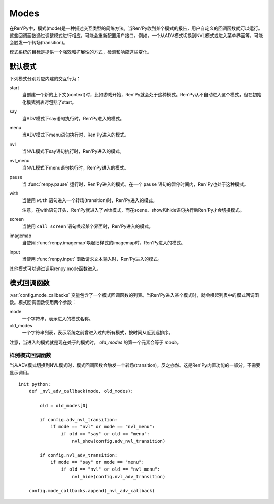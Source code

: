 .. _modes:

=====
Modes
=====

在Ren'Py中，模式(mode)是一种描述交互类型的简练方法。当Ren'Py收到某个模式的报告，用户自定义的回调函数就可以运行。这些回调函数通过调整模式进行相应，可能会重新配置用户接口。例如，一个从ADV模式切换到NVL模式或进入菜单界面等，可能会触发一个转场(transition)。

模式系统的目标是提供一个强效和扩展性的方式，检测和响应这些变化。

默认模式
=============

下列模式分别对应内建的交互行为：

start
    当创建一个新的上下文(context)时，比如游戏开始，Ren'Py就会处于这种模式。Ren'Py从不自动进入这个模式，但在初始化模式列表时包括了start。

say
    当ADV模式下say语句执行时，Ren'Py进入的模式。

menu
    当ADV模式下menu语句执行时，Ren'Py进入的模式。

nvl
    当NVL模式下say语句执行时，Ren'Py进入的模式。

nvl_menu
    当NVL模式下menu语句执行时，Ren'Py进入的模式。

pause
    当 :func:`renpy.pause` 运行时，Ren'Py进入的模式。在一个 ``pause`` 语句的暂停时间内，Ren'Py也处于这种模式。

with
    当使用 ``with`` 语句进入一个转场(transition)时，Ren'Py进入的模式。

    注意，在with语句开头，Ren'Py就进入了with模式，而在scene、show和hide语句执行后Ren'Py才会切换模式。

screen
    当使用 ``call screen`` 语句唤起某个界面时，Ren'Py进入的模式。

imagemap
    当使用
    :func:`renpy.imagemap`唤起旧样式的imagemap时，Ren'Py进入的模式。

input
    当使用
    :func:`renpy.input` 函数请求文本输入时，Ren'Py进入的模式。

其他模式可以通过调用renpy.mode函数进入。

.. function:: renpy.get_mode()

  返回当前模式，如果未定义则返回None。

.. function:: renpy.mode(mode)

  让Ren'Py进入某个模式，如果已经处于这个模式则保持。


模式回调函数
==============

:var:`config.mode_callbacks` 变量包含了一个模式回调函数的列表。当Ren'Py进入某个模式时，就会唤起列表中的模式回调函数。模式回调函数使用两个参数：

mode
    一个字符串，表示进入的模式名称。

old_modes
    一个字符串列表，表示系统之前曾进入过的所有模式，按时间从近到远排序。

注意，当进入的模式就是现在处于的模式时，
`old_modes` 的第一个元素会等于 `mode`。


样例模式回调函数
----------------------

当从ADV模式切换到NVL模式时，模式回调函数会触发一个转场(transition)，反之亦然。这是Ren'Py内置功能的一部分，不需要显示调用。 ::

    init python:
        def _nvl_adv_callback(mode, old_modes):

            old = old_modes[0]

            if config.adv_nvl_transition:
                if mode == "nvl" or mode == "nvl_menu":
                    if old == "say" or old == "menu":
                        nvl_show(config.adv_nvl_transition)

            if config.nvl_adv_transition:
                if mode == "say" or mode == "menu":
                    if old == "nvl" or old == "nvl_menu":
                        nvl_hide(config.nvl_adv_transition)

        config.mode_callbacks.append(_nvl_adv_callback)
